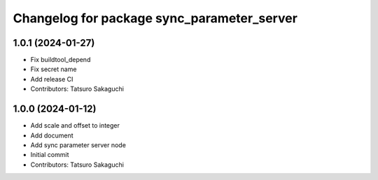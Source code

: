 ^^^^^^^^^^^^^^^^^^^^^^^^^^^^^^^^^^^^^^^^^^^
Changelog for package sync_parameter_server
^^^^^^^^^^^^^^^^^^^^^^^^^^^^^^^^^^^^^^^^^^^

1.0.1 (2024-01-27)
------------------
* Fix buildtool_depend
* Fix secret name
* Add release CI
* Contributors: Tatsuro Sakaguchi

1.0.0 (2024-01-12)
------------------
* Add scale and offset to integer
* Add document
* Add sync parameter server node
* Initial commit
* Contributors: Tatsuro Sakaguchi
